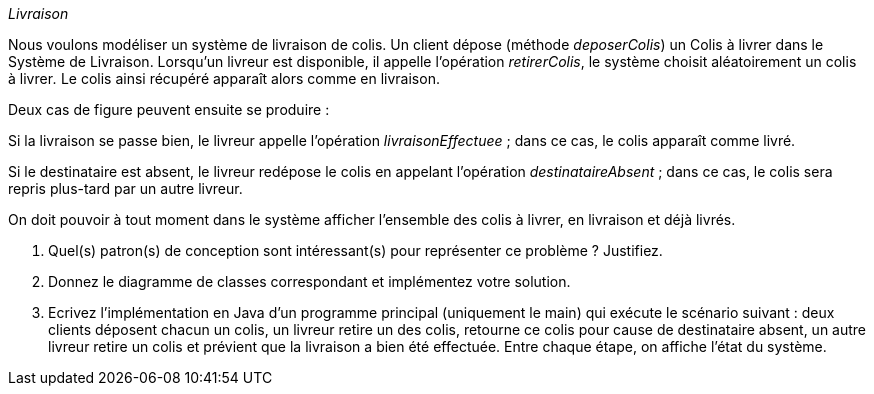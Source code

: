 _Livraison_

Nous voulons modéliser un système de livraison de colis. Un client
dépose (méthode _deposerColis_) un Colis à livrer dans le Système de
Livraison. Lorsqu’un livreur est disponible, il appelle l’opération
_retirerColis_, le système choisit aléatoirement un colis à livrer__.__
Le colis ainsi récupéré apparaît alors comme en livraison.

Deux cas de figure peuvent ensuite se produire :

Si la livraison se passe bien, le livreur appelle l’opération
_livraisonEffectuee_ ; dans ce cas, le colis apparaît comme livré.

Si le destinataire est absent, le livreur redépose le colis en appelant
l’opération _destinataireAbsent_ ; dans ce cas, le colis sera repris
plus-tard par un autre livreur.

On doit pouvoir à tout moment dans le système afficher l’ensemble des
colis à livrer, en livraison et déjà livrés.

a.  Quel(s) patron(s) de conception sont intéressant(s) pour représenter
ce problème ? Justifiez.
b.  Donnez le diagramme de classes correspondant et implémentez votre solution.
c.  Ecrivez l’implémentation en Java d’un programme principal
(uniquement le main) qui exécute le scénario suivant : deux clients
déposent chacun un colis, un livreur retire un des colis, retourne ce
colis pour cause de destinataire absent, un autre livreur retire un
colis et prévient que la livraison a bien été effectuée. Entre chaque
étape, on affiche l’état du système.
